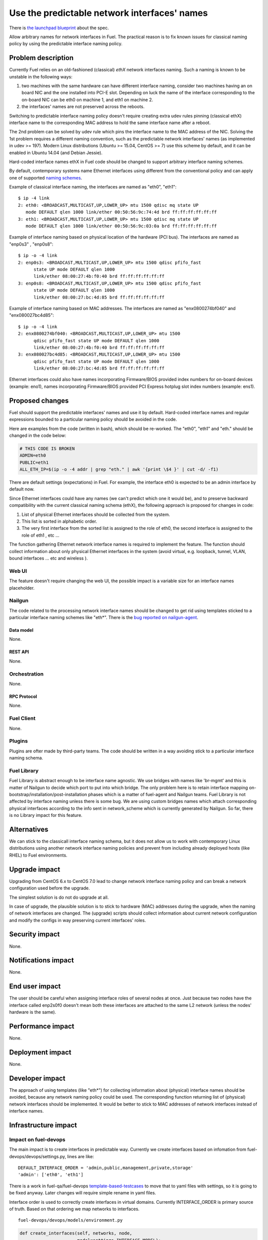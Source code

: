 ..
 This work is licensed under a Creative Commons Attribution 3.0 Unported
 License.

 http://creativecommons.org/licenses/by/3.0/legalcode

=============================================
Use the predictable network interfaces' names
=============================================

There is `the launchpad blueprint`_ about the spec.

Allow arbitrary names for network interfaces in Fuel. The practical reason is
to fix known issues for classical naming policy by using the predictable
interface naming policy.

-------------------
Problem description
-------------------

Currently Fuel relies on an old-fashioned (classical) *ethX* network interfaces
naming. Such a naming is known to be unstable in the following ways:

#) two machines with the same hardware can have different interface naming,
   consider two machines having an on board NIC and the one installed into
   PCI-E slot. Depending on luck the name of the interface corresponding to the
   on-board NIC can be eth0 on machine 1, and eth1 on machine 2.

#) the interfaces' names are not preserved across the reboots.

Switching to predictable interface naming policy doesn't require creating extra
udev rules pinning (classical ethX) interface name to the corresponding MAC
address to hold the same interface name after a reboot.

The 2nd problem can be solved by udev rule which pins the interface name to the
MAC address of the NIC. Solving the 1st problem requires a different naming
convention, such as the predictable network interfaces' names (as implemented
in udev >= 197). Modern Linux distributions (Ubuntu >= 15.04, CentOS >= 7) use
this scheme by default, and it can be enabled in Ubuntu 14.04 (and Debian
Jessie).

Hard-coded interface names ethX in Fuel code should be changed to support
arbitrary interface naming schemes.

By default, contemporary systems name Ethernet interfaces using different from
the conventional policy and can apply one of supported `naming schemes`_.

Example of classical interface naming, the interfaces are named as "eth0",
"eth1": ::

  $ ip -4 link
  2: eth0: <BROADCAST,MULTICAST,UP,LOWER_UP> mtu 1500 qdisc mq state UP
     mode DEFAULT qlen 1000 link/ether 00:50:56:9c:74:4d brd ff:ff:ff:ff:ff:ff
  3: eth1: <BROADCAST,MULTICAST,UP,LOWER_UP> mtu 1500 qdisc mq state UP
     mode DEFAULT qlen 1000 link/ether 00:50:56:9c:03:0a brd ff:ff:ff:ff:ff:ff

Example of interface naming based on physical location of the hardware (PCI
bus). The interfaces are named as "enp0s3" , "enp0s8": ::

  $ ip -o -4 link
  2: enp0s3: <BROADCAST,MULTICAST,UP,LOWER_UP> mtu 1500 qdisc pfifo_fast
        state UP mode DEFAULT qlen 1000
        link/ether 08:00:27:4b:f0:40 brd ff:ff:ff:ff:ff:ff
  3: enp0s8: <BROADCAST,MULTICAST,UP,LOWER_UP> mtu 1500 qdisc pfifo_fast
        state UP mode DEFAULT qlen 1000
        link/ether 08:00:27:bc:4d:85 brd ff:ff:ff:ff:ff:ff

Example of interface naming based on MAC addresses. The interfaces are named as
"enx0800274bf040" and "enx080027bc4d85"::

  $ ip -o -4 link
  2: enx0800274bf040: <BROADCAST,MULTICAST,UP,LOWER_UP> mtu 1500
        qdisc pfifo_fast state UP mode DEFAULT qlen 1000
        link/ether 08:00:27:4b:f0:40 brd ff:ff:ff:ff:ff:ff
  3: enx080027bc4d85: <BROADCAST,MULTICAST,UP,LOWER_UP> mtu 1500
        qdisc pfifo_fast state UP mode DEFAULT qlen 1000
        link/ether 08:00:27:bc:4d:85 brd ff:ff:ff:ff:ff:ff

Ethernet interfaces could also have names incorporating Firmware/BIOS provided
index numbers for on-board devices (example: eno1), names incorporating
Firmware/BIOS provided PCI Express hotplug slot index numbers (example: ens1).

----------------
Proposed changes
----------------

Fuel should support the predictable interfaces' names and use it by default.
Hard-coded interface names and regular expressions bounded to a particular
naming policy should be avoided in the code.

Here are examples from the code (written in bash), which should be re-worked.
The "eth0", "eth1" and "eth." should be changed in the code below:

.. code-block:: bash

   # THIS CODE IS BROKEN
   ADMIN=eth0
   PUBLIC=eth1
   ALL_ETH_IP=$(ip -o -4 addr | grep "eth." | awk '{print \$4 }' | cut -d/ -f1)

There are default settings (expectations) in Fuel. For example, the interface
eth0 is expected to be an admin interface by default now.

Since Ethernet interfaces could have any names (we can't predict which one it
would be), and to preserve backward compatibility with the current classical
naming schema (ethX), the following approach is proposed for changes in code:

#. List of physical Ethernet interfaces should be collected from the system.
#. This list is sorted in alphabetic order.
#. The very first interface from the sorted list is assigned to the role of
   eth0, the second interface is assigned to the role of eth1 , etc ...

The function gathering Ethernet network interface names is required to
implement the feature. The function should collect information about only
physical Ethernet interfaces in the system (avoid virtual, e.g. loopback,
tunnel, VLAN, bound interfaces ... etc and wireless ).

Web UI
======

The feature doesn't require changing the web UI, the possible impact is a
variable size for an interface names placeholder.

Nailgun
=======

The code related to the processing network interface names should be changed to
get rid using templates sticked to a particular interface naming schemes like
"eth*". There is the `bug reported on nailgun-agent`_.

Data model
----------

None.

REST API
--------

None.

Orchestration
=============

None.


RPC Protocol
------------

None.

Fuel Client
===========

None.

Plugins
=======

Plugins are ofter made by third-party teams. The code should be written in a
way avoiding stick to a particular interface naming schema.

Fuel Library
============

Fuel Library is abstract enough to be interface name agnostic. We use bridges
with names like 'br-mgmt' and this is matter of Nailgun to decide which port to
put into which bridge. The only problem here is to retain interface mapping
on-bootstrap/installation/post-installation phases which is a matter of
fuel-agent and Nailgun teams. Fuel Library is not affected by interface naming
unless there is some bug. We are using custom bridges names which attach
corresponding physical interfaces according to the info sent in network_scheme
which is currently generated by Nailgun. So far, there is no Library impact for
this feature.

------------
Alternatives
------------

We can stick to the classicall interface naming schema, but it does not allow
us to work with contemporary Linux distributions using another network
interface naming policies and prevent from including already deployed hosts
(like RHEL) to Fuel environments.

--------------
Upgrade impact
--------------

Upgrading from CentOS 6.x to CentOS 7.0 lead to change network interface
naming policy and can break a network configuration used before the upgrade.

The simplest solution is do not do upgrade at all.

In case of upgrade, the plausible solution is to stick to hardware (MAC)
addresses during the upgrade, when the naming of network interfaces are
changed. The (upgrade) scripts should collect information about current network
configuration and modify the configs in way preserving current interfaces'
roles.

---------------
Security impact
---------------

None.

--------------------
Notifications impact
--------------------

None.

---------------
End user impact
---------------

The user should be careful when assigning interface roles of several nodes at
once. Just because two nodes have the interface called enp2s0f0 doesn't mean
both these interfaces are attached to the same L2 network (unless the nodes'
hardware is the same).

------------------
Performance impact
------------------

None.

-----------------
Deployment impact
-----------------

None.

----------------
Developer impact
----------------

The approach of using templates (like "eth*") for collecting information about
(physical) interface names should be avoided, because any network naming policy
could be used. The corresponding function returning list of (physical) network
interfaces should be implemented. It would be better to stick to MAC addresses
of network interfaces instead of interface names.

---------------------
Infrastructure impact
---------------------

Impact on fuel-devops
=====================

The main impact is to create interfaces in predictable way. Currently we
create interfaces based on infomation from fuel-devops/devops/settings.py,
lines are like: ::

  DEFAULT_INTERFACE_ORDER = 'admin,public,management,private,storage'
  'admin': ['eth0', 'eth1']

There is a work in fuel-qa/fuel-devops `template-based-testcases`_
to move that to yaml files with settings, so it is going to be fixed anyway.
Later changes will require simple rename in yaml files.

Interface order is used to correctly create interfaces in virtual domains.
Currently INTERFACE_ORDER is primary source of truth. Based on that ordering
we map networks to interfaces. ::

  fuel-devops/devops/models/environment.py

.. code-block:: python

   def create_interfaces(self, networks, node,
                         model=settings.INTERFACE_MODEL):
       interfaces = settings.INTERFACE_ORDER
       if settings.MULTIPLE_NETWORKS:
           logger.info('Multiple cluster networks feature is enabled!')
       if settings.BONDING:
           interfaces = settings.BONDING_INTERFACES.keys()

Also, IPMI driver is slightly affected: ::

  fuel-devops/devops/driver/ipmi/ipmi_driver.py

.. code-block:: python

   class DevopsDriver(object):
       interface_install_server='eth0',
       def _create_boot_menu(self, interface='eth0', ...

And node model. It is enough to rename eth0 to correctly mapped the
first interface: ::

  fuel-devops/devops/models/node.py

.. code-block:: python

   def pxe_boot_interface_is_eth0(self):
   @property
   def interfaces(self):
       return self.interface_set.order_by('id')

Impact on fuel-qa
=================

The main impact in fuel-qa is a communication with the nailgun. With current
nailgun scheme we need just to change interface information updates in
fuel-qa/fuelweb_test/models/fuel_web_client.py. There are 14 lines to send to
nailgun interfaces. Need to carefully update them with information from yaml
files and devops. For now we need to update info based on INTERFACE_ORDER and
test logic.

Simple fix in tests of fuel contrail plugini in fuel-qa repository::

  fuelweb_test/tests/plugins/plugin_contrail/test_fuel_plugin_contrail.py

.. code-block:: javascript

   raw_data = [{
              'mac': None,
              'mode': 'balance-xor',
              'name': 'bond0',
              'slaves': [
                  {'name': 'eth4'},
                  {'name': 'eth2'},
              ],

Also, simple fix in dhcrelay_check::

  fuel-qa/fuelweb_test/models/environment.py

.. code-block:: python

  def dhcrelay_check(self):
     with self.d_env.get_admin_remote() as admin_remote:
         out = admin_remote.execute("dhcpcheck discover "
                                 "--ifaces eth0 "

Simple replace of 'eth*' in currently used network templates, see::

 fuel-qa/fuelweb_test/network_templates/\*.yaml

This is a folder with yaml files which are going to be
base for tests. Same as above - replace 'eth*' is enough.

--------------------
Documentation impact
--------------------

Switching to predictable network interfaces' names may require some changes
in documentation. Diagrams and User Guide should be reviewed to support new
network schemes.

--------------------
Expected OSCI impact
--------------------

None.

--------------
Implementation
--------------

Assignee(s)
===========

Primary assignee:
  Albert Syriy <asyriy@mirantis.com>


Other contributors:
  Ivan Suzdal <isuzdal@mirantis.com>
  Alexei Sheplyakov <asheplyakov@mirantis.com>
  Alexandr Kostrikov <akostrikov@mirantis.com>
  Alexey Shtokolov <ashtokolov@mirantis.com>

Mandatory design review:
  Aleksandr Gordeev <agordeev@mirantis.com>
  Igor Kalnitsky <ikalnitsky@mirantis.com>
  Sergii Golovatiuk <sgolovatiuk@mirantis.com>
  Sergey Vasilenko <svasilenko@mirantis.com>
  Vladimir Kozhukalov <vkozhukalov@mirantis.com>
  Vladimir Kuklin <vkuklin@mirantis.com>

Work Items
==========

The following parts of the project require improving::

 * Nailgun
 * Fuel-main
 * Fuelmenu (LP#1512479)
 * Fuel-QA tests
 * Fuel scale tests

Dependencies
============

None.

-----------
Testing, QA
-----------

We are having impact on two subsystems: fuel-devops and fuel-qa. Jenkins jobs
are not affected.

Acceptance criteria
===================

Fuel should work well with different Ethernet interface naming policy. In
general Ethernet interface can have an arbitrary name.

----------
References
----------

.. _the launchpad blueprint: https://blueprints.launchpad.net/fuel/+spec/network-interfaces-naming-schema
.. _naming schemes: http://www.freedesktop.org/wiki/Software/systemd/PredictableNetworkInterfaceNames/
.. _bug reported on nailgun-agent: https://bugs.launchpad.net/fuel/+bug/1502198
.. _template-based-testcases: https://blueprints.launchpad.net/fuel/+spec/template-based-testcases
.. [1] `Reported bug for fuel-main <https://bugs.launchpad.net/fuel/+bug/1494223>`_
.. [2] `Bug. Undeterministic interface naming behaviour in Ubuntu <https://bugs.launchpad.net/mos/+bug/1487044>`_
.. [3] `Fix for the interface naming issue in fuel-main <https://review.openstack.org/#/c/223939>`_
.. [4] `Bug related fuel-menu <https://bugs.launchpad.net/fuel/+bug/1512479>`_
